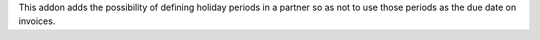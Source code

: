 This addon adds the possibility of defining holiday periods in a
partner so as not to use those periods as the due date on invoices.
